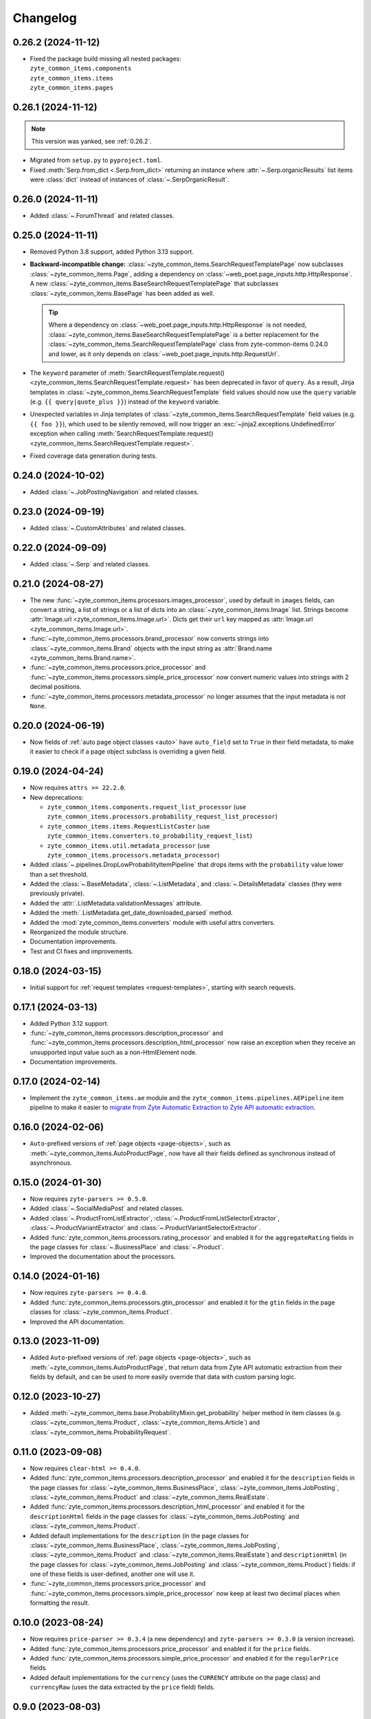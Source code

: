 =========
Changelog
=========

.. _0.26.2:

0.26.2 (2024-11-12)
===================

* | Fixed the package build missing all nested packages:
  | ``zyte_common_items.components``
  | ``zyte_common_items.items``
  | ``zyte_common_items.pages``

0.26.1 (2024-11-12)
===================

.. note:: This version was yanked, see :ref:`0.26.2`.

* Migrated from ``setup.py`` to ``pyproject.toml``.

* Fixed :meth:`Serp.from_dict <.Serp.from_dict>` returning an instance where
  :attr:`~.Serp.organicResults` list items were :class:`dict` instead of
  instances of :class:`~.SerpOrganicResult`.

0.26.0 (2024-11-11)
===================

* Added :class:`~.ForumThread` and related classes.

0.25.0 (2024-11-11)
===================

* Removed Python 3.8 support, added Python 3.13 support.

* **Backward-incompatible change:**
  :class:`~zyte_common_items.SearchRequestTemplatePage` now subclasses
  :class:`~zyte_common_items.Page`, adding a dependency on
  :class:`~web_poet.page_inputs.http.HttpResponse`. A new
  :class:`~zyte_common_items.BaseSearchRequestTemplatePage` that subclasses
  :class:`~zyte_common_items.BasePage` has been added as well.

  .. tip:: Where a dependency on
    :class:`~web_poet.page_inputs.http.HttpResponse` is not needed,
    :class:`~zyte_common_items.BaseSearchRequestTemplatePage` is a better
    replacement for the :class:`~zyte_common_items.SearchRequestTemplatePage`
    class from zyte-common-items 0.24.0 and lower, as it only depends on
    :class:`~web_poet.page_inputs.http.RequestUrl`.

* The ``keyword`` parameter of :meth:`SearchRequestTemplate.request()
  <zyte_common_items.SearchRequestTemplate.request>` has been deprecated in
  favor of ``query``. As a result, Jinja templates in
  :class:`~zyte_common_items.SearchRequestTemplate` field values should now use
  the ``query`` variable (e.g. ``{{ query|quote_plus }}``) instead of the
  ``keyword`` variable.

* Unexpected variables in Jinja templates of
  :class:`~zyte_common_items.SearchRequestTemplate` field values (e.g.
  ``{{ foo }}``), which used to be silently removed, will now trigger an
  :exc:`~jinja2.exceptions.UndefinedError` exception when calling
  :meth:`SearchRequestTemplate.request()
  <zyte_common_items.SearchRequestTemplate.request>`.

* Fixed coverage data generation during tests.

0.24.0 (2024-10-02)
===================

* Added :class:`~.JobPostingNavigation` and related classes.

0.23.0 (2024-09-19)
===================

* Added :class:`~.CustomAttributes` and related classes.

0.22.0 (2024-09-09)
===================

* Added :class:`~.Serp` and related classes.

0.21.0 (2024-08-27)
===================

* The new :func:`~zyte_common_items.processors.images_processor`, used by
  default in ``images`` fields, can convert a string, a list of strings or a
  list of dicts into an :class:`~zyte_common_items.Image` list. Strings become
  :attr:`Image.url <zyte_common_items.Image.url>`. Dicts get their ``url`` key
  mapped as :attr:`Image.url <zyte_common_items.Image.url>`.

* :func:`~zyte_common_items.processors.brand_processor` now converts strings
  into :class:`~zyte_common_items.Brand` objects with the input string as
  :attr:`Brand.name <zyte_common_items.Brand.name>`.

* :func:`~zyte_common_items.processors.price_processor` and
  :func:`~zyte_common_items.processors.simple_price_processor` now convert
  numeric values into strings with 2 decimal positions.

* :func:`~zyte_common_items.processors.metadata_processor` no longer assumes
  that the input metadata is not ``None``.

0.20.0 (2024-06-19)
===================

* Now fields of :ref:`auto page object classes <auto>` have ``auto_field`` set
  to ``True`` in their field metadata, to make it easier to check if a page
  object subclass is overriding a given field.

0.19.0 (2024-04-24)
===================

* Now requires ``attrs >= 22.2.0``.

* New deprecations:

  * ``zyte_common_items.components.request_list_processor`` (use
    ``zyte_common_items.processors.probability_request_list_processor``)
  * ``zyte_common_items.items.RequestListCaster`` (use
    ``zyte_common_items.converters.to_probability_request_list``)
  * ``zyte_common_items.util.metadata_processor`` (use
    ``zyte_common_items.processors.metadata_processor``)

* Added :class:`~.pipelines.DropLowProbabilityItemPipeline` that drops items
  with the ``probability`` value lower than a set threshold.

* Added the :class:`~.BaseMetadata`, :class:`~.ListMetadata`, and
  :class:`~.DetailsMetadata` classes (they were previously private).

* Added the :attr:`.ListMetadata.validationMessages` attribute.

* Added the :meth:`.ListMetadata.get_date_downloaded_parsed` method.

* Added the :mod:`zyte_common_items.converters` module with useful attrs
  converters.

* Reorganized the module structure.

* Documentation improvements.

* Test and CI fixes and improvements.

0.18.0 (2024-03-15)
===================

* Initial support for :ref:`request templates <request-templates>`, starting
  with search requests.

0.17.1 (2024-03-13)
===================

* Added Python 3.12 support.

* :func:`~zyte_common_items.processors.description_processor` and
  :func:`~zyte_common_items.processors.description_html_processor` now
  raise an exception when they receive an unsupported input value such as a
  non-HtmlElement node.

* Documentation improvements.

0.17.0 (2024-02-14)
===================

* Implement the ``zyte_common_items.ae`` module and the
  ``zyte_common_items.pipelines.AEPipeline`` item pipeline to make it easier to
  `migrate from Zyte Automatic Extraction to Zyte API automatic extraction
  <https://docs.zyte.com/zyte-api/migration/zyte/autoextract.html>`_.


0.16.0 (2024-02-06)
===================

* ``Auto``-prefixed versions of :ref:`page objects <page-objects>`, such as
  :meth:`~zyte_common_items.AutoProductPage`, now have all their fields defined
  as synchronous instead of asynchronous.

0.15.0 (2024-01-30)
===================

* Now requires ``zyte-parsers >= 0.5.0``.

* Added :class:`~.SocialMediaPost` and related classes.

* Added :class:`~.ProductFromListExtractor`,
  :class:`~.ProductFromListSelectorExtractor`,
  :class:`~.ProductVariantExtractor` and
  :class:`~.ProductVariantSelectorExtractor`.

* Added :func:`zyte_common_items.processors.rating_processor` and enabled it
  for the ``aggregateRating`` fields in the page classes for
  :class:`~.BusinessPlace` and :class:`~.Product`.

* Improved the documentation about the processors.

0.14.0 (2024-01-16)
===================

* Now requires ``zyte-parsers >= 0.4.0``.

* Added :func:`zyte_common_items.processors.gtin_processor` and enabled it for
  the ``gtin`` fields in the page classes for
  :class:`~zyte_common_items.Product`.

* Improved the API documentation.

0.13.0 (2023-11-09)
===================

* Added ``Auto``-prefixed versions of :ref:`page objects <page-objects>`, such
  as :meth:`~zyte_common_items.AutoProductPage`, that return data from Zyte API
  automatic extraction from their fields by default, and can be used to more
  easily override that data with custom parsing logic.


0.12.0 (2023-10-27)
===================

* Added :meth:`~zyte_common_items.base.ProbabilityMixin.get_probability` helper
  method in item classes (e.g. :class:`~zyte_common_items.Product`,
  :class:`~zyte_common_items.Article`) and
  :class:`~zyte_common_items.ProbabilityRequest`.


0.11.0 (2023-09-08)
===================

* Now requires ``clear-html >= 0.4.0``.

* Added :func:`zyte_common_items.processors.description_processor` and enabled
  it for the ``description`` fields in the page classes for
  :class:`~zyte_common_items.BusinessPlace`,
  :class:`~zyte_common_items.JobPosting`, :class:`~zyte_common_items.Product`
  and :class:`~zyte_common_items.RealEstate`.

* Added :func:`zyte_common_items.processors.description_html_processor` and
  enabled it for the ``descriptionHtml`` fields in the page classes for
  :class:`~zyte_common_items.JobPosting` and
  :class:`~zyte_common_items.Product`.

* Added default implementations for the ``description`` (in the page classes
  for :class:`~zyte_common_items.BusinessPlace`,
  :class:`~zyte_common_items.JobPosting`, :class:`~zyte_common_items.Product`
  and :class:`~zyte_common_items.RealEstate`) and ``descriptionHtml`` (in the
  page classes for :class:`~zyte_common_items.JobPosting` and
  :class:`~zyte_common_items.Product`) fields: if one of these fields is
  user-defined, another one will use it.

* :func:`~zyte_common_items.processors.price_processor` and
  :func:`~zyte_common_items.processors.simple_price_processor` now keep at
  least two decimal places when formatting the result.


0.10.0 (2023-08-24)
===================

* Now requires ``price-parser >= 0.3.4`` (a new dependency) and
  ``zyte-parsers >= 0.3.0`` (a version increase).

* Added :func:`zyte_common_items.processors.price_processor` and enabled
  it for the ``price`` fields.

* Added :func:`zyte_common_items.processors.simple_price_processor` and enabled
  it for the ``regularPrice`` fields.

* Added default implementations for the ``currency`` (uses the ``CURRENCY``
  attribute on the page class) and ``currencyRaw`` (uses the data extracted by
  the ``price`` field) fields.

0.9.0 (2023-08-03)
==================

* Now requires ``web-poet >= 0.14.0``.

* Fixed detection of the :class:`~.HasMetadata` base class.

0.8.0 (2023-07-27)
==================

* Updated minimum versions for the following requirements:

  * ``attrs >= 22.1.0``
  * ``web-poet >= 0.9.0``
  * ``zyte-parsers >= 0.2.0``

* Added :class:`~zyte_common_items.JobPosting` and related classes.

* Added :func:`zyte_common_items.processors.brand_processor` and enabled
  it for the ``brand`` fields.

* Added :meth:`zyte_common_items.Request.to_scrapy` to convert
  :class:`zyte_common_items.Request` instances to :class:`scrapy.http.Request`
  instances.

0.7.0 (2023-07-11)
==================

* Now requires ``zyte-parsers``.

* Added navigation classes: :class:`~zyte_common_items.ArticleNavigation`,
  :class:`~zyte_common_items.ProductNavigation`, the page classes that produce
  them, and other related classes.

* Improved the metadata field handling, also fixing some bugs:

  * Added :ref:`item-specific metadata classes <components-metadata>`. The
    ``metadata`` item fields were changed to use them.
  * **Backward-incompatible change**: the ``DateDownloadedMetadata`` class was
    removed. The item-specific ones are now used instead.
  * **Backward-incompatible change**:
    :class:`~zyte_common_items.ArticleFromList` no longer has a ``probability``
    field and instead has a ``metadata`` field like all other similar classes.
  * **Backward-incompatible change**: while in most items the old and the new
    type of the ``metadata`` field have the same fields, the one in
    :class:`~zyte_common_items.Article` now has ``probability``, the one in
    :class:`~zyte_common_items.ProductList` no longer has ``probability``, and
    the one in :class:`~zyte_common_items.ProductFromList` no longer has
    ``dateDownloaded``.
  * The default ``probability`` value is now ``1.0`` instead of ``None``.
  * Added the :class:`~zyte_common_items.HasMetadata` mixin which is used
    similarly to :class:`~web_poet.pages.Returns` to set the page metadata
    class.
  * Metadata objects assigned to the ``metadata`` fields of the items or
    returned from the ``metadata()`` methods of the pages are now converted to
    suitable classes.

* Added :func:`zyte_common_items.processors.breadcrumbs_processor` and enabled
  it for the ``breadcrumbs`` fields.

0.6.0 (2023-07-05)
==================

* Added :class:`~zyte_common_items.Article` and
  :class:`~zyte_common_items.ArticleList`.

* Added support for Python 3.11 and dropped support for Python 3.7.

0.5.0 (2023-05-10)
==================

* Now requires ``itemadapter >= 0.8.0``.

* Added :class:`~zyte_common_items.RealEstate`.

* Added the :meth:`zyte_common_items.BasePage.no_item_found` and
  :meth:`zyte_common_items.Page.no_item_found` methods.

* Improved the error message for invalid input.

* Added :class:`~zyte_common_items.ZyteItemKeepEmptyAdapter` and documented how
  to use it and :class:`~zyte_common_items.ZyteItemAdapter` in custom
  subclasses of :class:`itemadapter.ItemAdapter`.

0.4.0 (2023-03-27)
==================

* Added support for business places.


0.3.1 (2023-03-17)
==================

* Fixed fields from :class:`~zyte_common_items.BasePage` subclasses leaking
  across subclasses.
  (`#29 <https://github.com/zytedata/zyte-common-items/pull/29>`_,
  `#30 <https://github.com/zytedata/zyte-common-items/pull/30>`_)

* Improved how the :meth:`~zyte_common_items.Item.from_dict` and
  :meth:`~zyte_common_items.Item.from_list` methods report issues in the input
  data. (`#25 <https://github.com/zytedata/zyte-common-items/pull/25>`_)


0.3.0 (2023-02-03)
==================

* Added :ref:`page object classes <page-objects>` for e-commerce product detail
  and product list pages.


0.2.0 (2022-09-22)
==================

* Supports ``web_poet.RequestUrl`` and ``web_poet.ResponseUrl`` and
  automatically convert them into a string on URL fields like
  ``Product.url``.
* Bumps the ``web_poet`` dependency version from ``0.4.0`` to ``0.5.0``
  which fully supports type hints using the ``py.typed`` marker.
* This package now also supports type hints using the ``py.typed`` marker.
  This means mypy would properly use the type annotations in the items
  when using it in your project.
* Minor improvements in tests and annotations.


0.1.0 (2022-07-29)
==================

Initial release.
